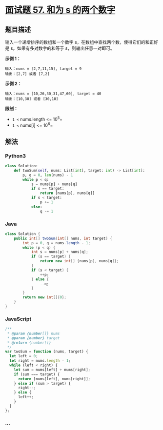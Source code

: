 * [[https://leetcode-cn.com/problems/he-wei-sde-liang-ge-shu-zi-lcof/][面试题 57.
和为 s 的两个数字]]
  :PROPERTIES:
  :CUSTOM_ID: 面试题-57.-和为-s-的两个数字
  :END:
** 题目描述
   :PROPERTIES:
   :CUSTOM_ID: 题目描述
   :END:
输入一个递增排序的数组和一个数字
s，在数组中查找两个数，使得它们的和正好是 s。如果有多对数字的和等于
s，则输出任意一对即可。

*示例 1：*

#+begin_example
  输入：nums = [2,7,11,15], target = 9
  输出：[2,7] 或者 [7,2]
#+end_example

*示例 2：*

#+begin_example
  输入：nums = [10,26,30,31,47,60], target = 40
  输出：[10,30] 或者 [30,10]
#+end_example

*限制：*

- =1 <= nums.length <= 10^5=
- =1 <= nums[i] <= 10^6=

** 解法
   :PROPERTIES:
   :CUSTOM_ID: 解法
   :END:

#+begin_html
  <!-- tabs:start -->
#+end_html

*** *Python3*
    :PROPERTIES:
    :CUSTOM_ID: python3
    :END:
#+begin_src python
  class Solution:
      def twoSum(self, nums: List[int], target: int) -> List[int]:
          p, q = 0, len(nums) - 1
          while p < q:
              s = nums[p] + nums[q]
              if s == target:
                  return [nums[p], nums[q]]
              if s < target:
                  p += 1
              else:
                  q -= 1
#+end_src

*** *Java*
    :PROPERTIES:
    :CUSTOM_ID: java
    :END:
#+begin_src java
  class Solution {
      public int[] twoSum(int[] nums, int target) {
          int p = 0, q = nums.length - 1;
          while (p < q) {
              int s = nums[p] + nums[q];
              if (s == target) {
                  return new int[] {nums[p], nums[q]};
              }
              if (s < target) {
                  ++p;
              } else {
                  --q;
              }
          }
          return new int[]{0};
      }
  }
#+end_src

*** *JavaScript*
    :PROPERTIES:
    :CUSTOM_ID: javascript
    :END:
#+begin_src js
  /**
   * @param {number[]} nums
   * @param {number} target
   * @return {number[]}
   */
  var twoSum = function (nums, target) {
    let left = 0;
    let right = nums.length - 1;
    while (left < right) {
      let sum = nums[left] + nums[right];
      if (sum === target) {
        return [nums[left], nums[right]];
      } else if (sum > target) {
        right--;
      } else {
        left++;
      }
    }
  };
#+end_src

*** *...*
    :PROPERTIES:
    :CUSTOM_ID: section
    :END:
#+begin_example
#+end_example

#+begin_html
  <!-- tabs:end -->
#+end_html
